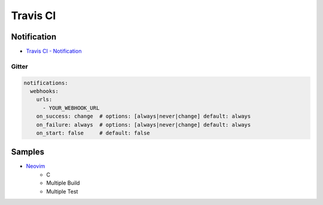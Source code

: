 ========================================
Travis CI
========================================

Notification
========================================

* `Travis CI - Notification <http://docs.travis-ci.com/user/notifications/>`_

Gitter
------------------------------

.. code-block:: yaml

    notifications:
      webhooks:
        urls:
          - YOUR_WEBHOOK_URL
        on_success: change  # options: [always|never|change] default: always
        on_failure: always  # options: [always|never|change] default: always
        on_start: false     # default: false

Samples
========================================

* `Neovim <https://github.com/neovim/neovim/blob/master/.travis.yml>`_
    - C
    - Multiple Build
    - Multiple Test
